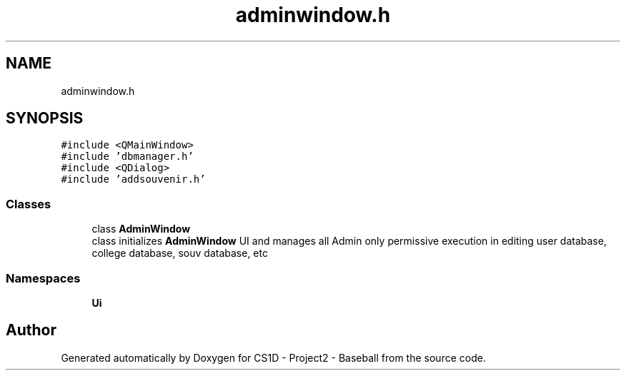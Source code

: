 .TH "adminwindow.h" 3 "Mon May 11 2020" "Version 1" "CS1D - Project2 - Baseball" \" -*- nroff -*-
.ad l
.nh
.SH NAME
adminwindow.h
.SH SYNOPSIS
.br
.PP
\fC#include <QMainWindow>\fP
.br
\fC#include 'dbmanager\&.h'\fP
.br
\fC#include <QDialog>\fP
.br
\fC#include 'addsouvenir\&.h'\fP
.br

.SS "Classes"

.in +1c
.ti -1c
.RI "class \fBAdminWindow\fP"
.br
.RI "class initializes \fBAdminWindow\fP UI and manages all Admin only permissive execution in editing user database, college database, souv database, etc "
.in -1c
.SS "Namespaces"

.in +1c
.ti -1c
.RI " \fBUi\fP"
.br
.in -1c
.SH "Author"
.PP 
Generated automatically by Doxygen for CS1D - Project2 - Baseball from the source code\&.
